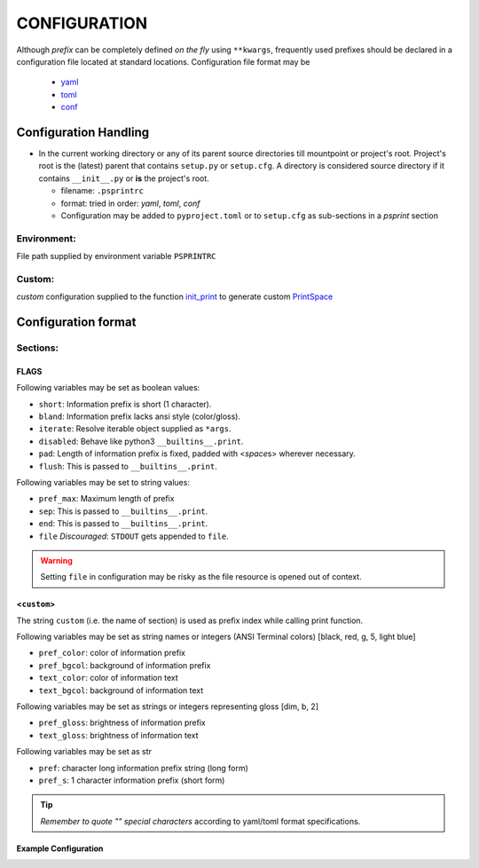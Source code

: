 ###################
CONFIGURATION
###################

Although `prefix` can be completely defined `on the fly` using ``**kwargs``,
frequently used prefixes should be declared in a configuration file located
at standard locations. Configuration file format may be

  - `yaml <https://yaml.org/spec/>`__
  - `toml <https://toml.io/en/>`__
  - `conf <https://docs.python.org/3/library/configparser.html>`__

********************************
Configuration Handling
********************************


- In the current working directory or any of its parent source directories till mountpoint or project's root.
  Project's root is the (latest) parent that contains ``setup.py`` or ``setup.cfg``.
  A directory is considered  source directory if it contains ``__init__.py`` or **is** the project's root.

  - filename: ``.psprintrc``
  - format: tried in order: `yaml`, `toml`, `conf`

  - Configuration may be added to ``pyproject.toml`` or to ``setup.cfg`` as sub-sections in a `psprint` section

.. tabbed:: section

   .. code-block:: toml
      :caption: .psprintrc

      [FLAGS]

      [help]

.. tabbed:: sub-section

   .. code-block:: toml
      :caption: pyproject.toml

      [psprint.FLAGS]

      [psprint.help]

Environment:
==============

File path supplied by environment variable ``PSPRINTRC``

Custom:
==============

`custom` configuration supplied to the function `init_print <source-code-doc.html#init-print>`__ to generate custom `PrintSpace <source-code-doc.html#printspace>`__


*********************
Configuration format
*********************

Sections:
==========

FLAGS
------

Following variables may be set as boolean values:

- ``short``: Information prefix is short (1 character).
- ``bland``: Information prefix lacks ansi style (color/gloss).
- ``iterate``: Resolve iterable object supplied as ``*args``.
- ``disabled``: Behave like python3 ``__builtins__.print``.
- ``pad``: Length of information prefix is fixed, padded with <*space*\ s> wherever necessary.
- ``flush``: This is passed to ``__builtins__.print``.

Following variables may be set to string values:

- ``pref_max``: Maximum length of prefix
- ``sep``: This is passed to ``__builtins__.print``.
- ``end``: This is passed to ``__builtins__.print``.
- ``file`` *Discouraged*: ``STDOUT`` gets appended to ``file``.

.. warning::

   Setting ``file`` in configuration may be risky as the file resource is opened out of context.

<``custom``>
-------------

The string ``custom`` (i.e. the name of section)
is used as prefix index while calling print function.

Following variables may be set as string names or integers
(ANSI Terminal colors) [black, red, g, 5, light blue]

- ``pref_color``: color of information prefix
- ``pref_bgcol``: background of information prefix
- ``text_color``: color of information text
- ``text_bgcol``: background of information text

Following variables may be set as strings or integers representing gloss
[dim, b, 2]

- ``pref_gloss``: brightness of information prefix
- ``text_gloss``: brightness of information text

Following variables may be set as str

- ``pref``: character long information prefix string (long form)
- ``pref_s``: 1 character information prefix (short form)

.. tip::

  *Remember to quote "" special characters* according to yaml/toml format specifications.

Example Configuration
------------------------

.. tabbed:: yaml

   .. code-block:: yaml
      :caption: style.yml or style.yaml or .psprintrc

      FLAGS:
        # short: False
        pad: True
        flush: True
        # sep:
        # end:
        pref_max: 7
        iterate: True

      help:
        pref: HELP
        pref_s: "?"
        pref_color: yellow
        pref_bgcol: black
        pref_style: normal
        text_color: white
        text_style: normal
        text_bgcol: black

.. tabbed:: toml

   .. code-block:: toml
      :caption: style.toml or .psprintrc

      [FLAGS]
      pad = true
      flush = true
      iterate = true

      [help]
      pref = "help"
      pref_s = "?"
      pref_color = "yellow"
      pref_bgcol = "terminal"
      pref_gloss = "dim"
      text_color = "terminal"
      text_gloss = "normal"
      text_bgcol = "terminal"

.. tabbed:: setup.cfg

   .. code-block:: ini
      :caption: style.conf or .psprintrc

      [FLAGS]
      pad = true
      flush = true
      iterate = true

      [help]
      pref = "help"
      pref_s = "?"
      pref_color = "yellow"
      pref_bgcol = "terminal"
      pref_gloss = "dim"
      text_color = "terminal"
      text_gloss = "normal"
      text_bgcol = "terminal"


.. tabbed:: pyproject.toml

   .. code-block:: toml
      :caption: pyproject.toml

      [psprint.FLAGS]
      pad = true
      flush = true
      iterate = true

      [psprint.help]
      pref = "help"
      pref_s = "?"
      pref_color = "yellow"
      pref_bgcol = "terminal"
      pref_gloss = "dim"
      text_color = "terminal"
      text_gloss = "normal"
      text_bgcol = "terminal"

.. tabbed:: setup.cfg

   .. code-block:: ini
      :caption: setup.cfg

      [psprint.FLAGS]
      pad = true
      flush = true
      iterate = true

      [psprint.help]
      pref = "help"
      pref_s = "?"
      pref_color = "yellow"
      pref_bgcol = "terminal"
      pref_gloss = "dim"
      text_color = "terminal"
      text_gloss = "normal"
      text_bgcol = "terminal"
      iterate = true
